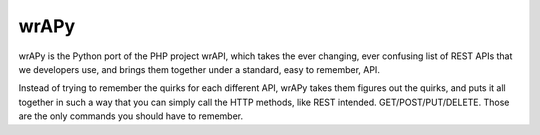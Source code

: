 wrAPy
=====

wrAPy is the Python port of the PHP project wrAPI, which takes the ever changing,
ever confusing list of REST APIs that we developers use, and brings them together
under a standard, easy to remember, API.

Instead of trying to remember the quirks for each different API, wrAPy takes them
figures out the quirks, and puts it all together in such a way that you can simply
call the HTTP methods, like REST intended. GET/POST/PUT/DELETE. Those are the only
commands you should have to remember.
